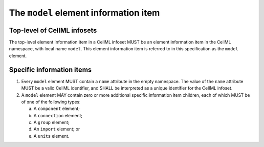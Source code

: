 The ``model`` element information item
======================================

Top-level of CellML infosets
----------------------------

The top-level element information item in a CellML infoset MUST be an
element information item in the CellML namespace, with local name
``model``. This element information item is referred to in this
specification as the ``model`` element.

Specific information items
--------------------------

1. Every ``model`` element MUST contain a ``name`` attribute in the empty
   namespace. The value of the ``name`` attribute MUST be a valid CellML
   identifier, and SHALL be interpreted as a unique identifier for the
   CellML infoset.

2. A ``model`` element MAY contain zero or more additional specific
   information item children, each of which MUST be of one of the
   following types:

   a. A ``component`` element;

   b. A ``connection`` element;

   c. A ``group`` element;

   d. An ``import`` element; or

   e. A ``units`` element.
